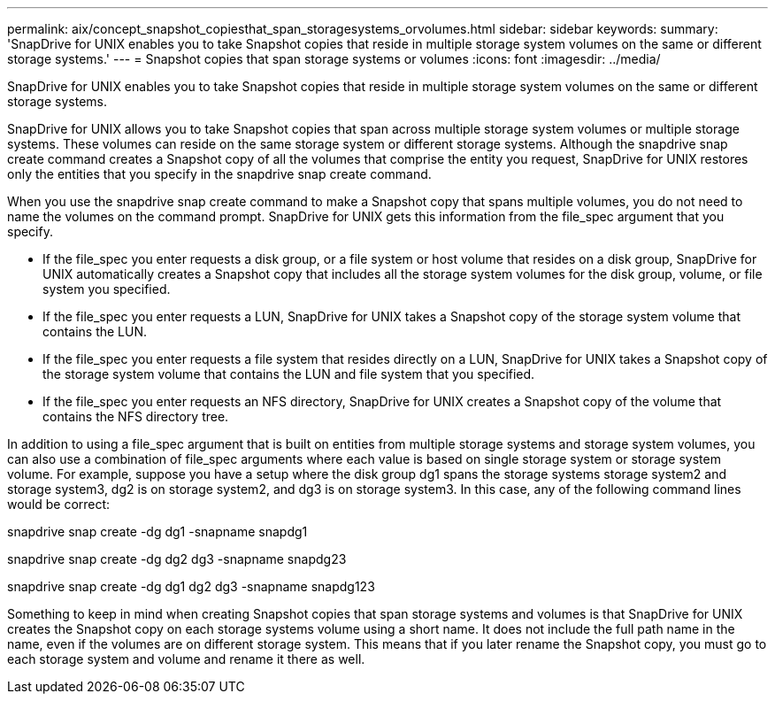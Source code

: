 ---
permalink: aix/concept_snapshot_copiesthat_span_storagesystems_orvolumes.html
sidebar: sidebar
keywords: 
summary: 'SnapDrive for UNIX enables you to take Snapshot copies that reside in multiple storage system volumes on the same or different storage systems.'
---
= Snapshot copies that span storage systems or volumes
:icons: font
:imagesdir: ../media/

[.lead]
SnapDrive for UNIX enables you to take Snapshot copies that reside in multiple storage system volumes on the same or different storage systems.

SnapDrive for UNIX allows you to take Snapshot copies that span across multiple storage system volumes or multiple storage systems. These volumes can reside on the same storage system or different storage systems. Although the snapdrive snap create command creates a Snapshot copy of all the volumes that comprise the entity you request, SnapDrive for UNIX restores only the entities that you specify in the snapdrive snap create command.

When you use the snapdrive snap create command to make a Snapshot copy that spans multiple volumes, you do not need to name the volumes on the command prompt. SnapDrive for UNIX gets this information from the file_spec argument that you specify.

* If the file_spec you enter requests a disk group, or a file system or host volume that resides on a disk group, SnapDrive for UNIX automatically creates a Snapshot copy that includes all the storage system volumes for the disk group, volume, or file system you specified.
* If the file_spec you enter requests a LUN, SnapDrive for UNIX takes a Snapshot copy of the storage system volume that contains the LUN.
* If the file_spec you enter requests a file system that resides directly on a LUN, SnapDrive for UNIX takes a Snapshot copy of the storage system volume that contains the LUN and file system that you specified.
* If the file_spec you enter requests an NFS directory, SnapDrive for UNIX creates a Snapshot copy of the volume that contains the NFS directory tree.

In addition to using a file_spec argument that is built on entities from multiple storage systems and storage system volumes, you can also use a combination of file_spec arguments where each value is based on single storage system or storage system volume. For example, suppose you have a setup where the disk group dg1 spans the storage systems storage system2 and storage system3, dg2 is on storage system2, and dg3 is on storage system3. In this case, any of the following command lines would be correct:

snapdrive snap create -dg dg1 -snapname snapdg1

snapdrive snap create -dg dg2 dg3 -snapname snapdg23

snapdrive snap create -dg dg1 dg2 dg3 -snapname snapdg123

Something to keep in mind when creating Snapshot copies that span storage systems and volumes is that SnapDrive for UNIX creates the Snapshot copy on each storage systems volume using a short name. It does not include the full path name in the name, even if the volumes are on different storage system. This means that if you later rename the Snapshot copy, you must go to each storage system and volume and rename it there as well.

